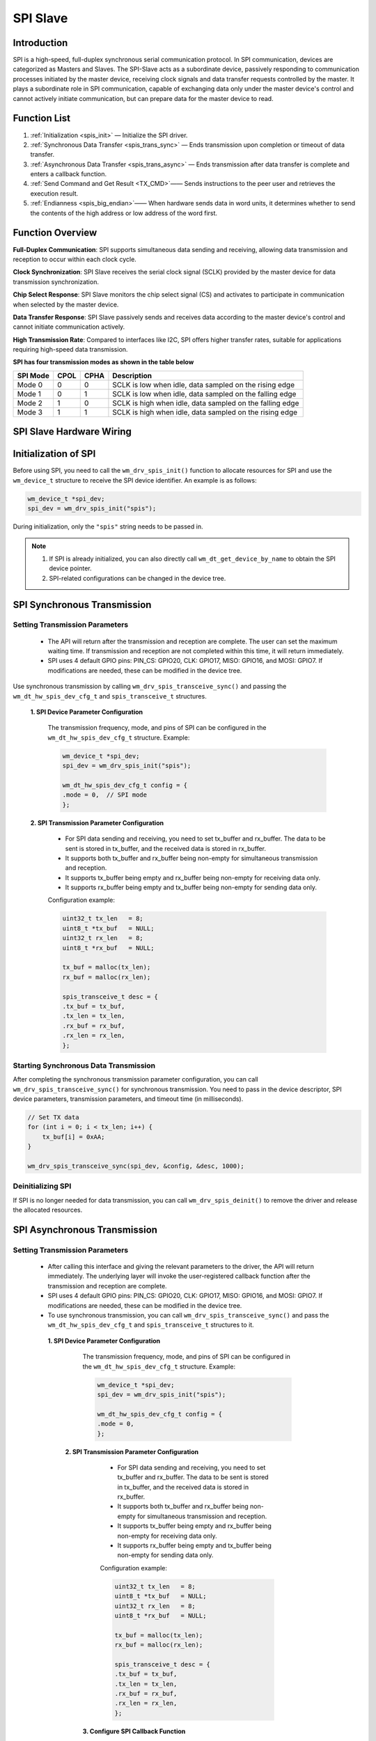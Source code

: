 .. _label_component_driver_spis:

.. _spislave:

SPI Slave
=================

Introduction
-----------------

SPI is a high-speed, full-duplex synchronous serial communication protocol. 
In SPI communication, devices are categorized as Masters and Slaves. The SPI-Slave acts as a subordinate device, passively responding to communication processes initiated by the master device, receiving clock signals and data transfer requests controlled by the master. 
It plays a subordinate role in SPI communication, capable of exchanging data only under the master device's control and cannot actively initiate communication, but can prepare data for the master device to read.

Function List
-----------------

1. :ref:`Initialization <spis_init>` — Initialize the SPI driver.
2. :ref:`Synchronous Data Transfer <spis_trans_sync>` — Ends transmission upon completion or timeout of data transfer.
3. :ref:`Asynchronous Data Transfer <spis_trans_async>` — Ends transmission after data transfer is complete and enters a callback function.
4. :ref:`Send Command and Get Result <TX_CMD>`—— Sends instructions to the peer user and retrieves the execution result.
5. :ref:`Endianness <spis_big_endian>`—— When hardware sends data in word units, it determines whether to send the contents of the high address or low address of the word first.


Function Overview
-------------------
**Full-Duplex Communication**: SPI supports simultaneous data sending and receiving, allowing data transmission and reception to occur within each clock cycle.

**Clock Synchronization**: SPI Slave receives the serial clock signal (SCLK) provided by the master device for data transmission synchronization.

**Chip Select Response**: SPI Slave monitors the chip select signal (CS) and activates to participate in communication when selected by the master device.

**Data Transfer Response**: SPI Slave passively sends and receives data according to the master device's control and cannot initiate communication actively.

**High Transmission Rate**: Compared to interfaces like I2C, SPI offers higher transfer rates, suitable for applications requiring high-speed data transmission.

**SPI has four transmission modes as shown in the table below**

================ ======== ======== ==================================================================
SPI Mode          CPOL     CPHA     Description
================ ======== ======== ==================================================================
Mode 0            0        0        SCLK is low when idle, data sampled on the rising edge
Mode 1            0        1        SCLK is low when idle, data sampled on the falling edge
Mode 2            1        0        SCLK is high when idle, data sampled on the falling edge
Mode 3            1        1        SCLK is high when idle, data sampled on the rising edge
================ ======== ======== ==================================================================

SPI Slave Hardware Wiring
-----------------------------

.. figure:: ../../../_static/component-guides/driver/spi_slave.svg
    :align: center
    :scale: 100%
    :alt: SPI Wiring Diagram


.. _spis_init:

Initialization of SPI
--------------------------------
Before using SPI, you need to call the ``wm_drv_spis_init()`` function to allocate resources for SPI and use the ``wm_device_t`` structure to receive the SPI device identifier. An example is as follows:

.. code:: c

     wm_device_t *spi_dev;
     spi_dev = wm_drv_spis_init("spis");

During initialization, only the ``"spis"`` string needs to be passed in.

.. note::

     1. If SPI is already initialized, you can also directly call ``wm_dt_get_device_by_name`` to obtain the SPI device pointer.
     2. SPI-related configurations can be changed in the device tree.

.. _spis_trans_sync:

SPI Synchronous Transmission
---------------------------------

Setting Transmission Parameters
^^^^^^^^^^^^^^^^^^^^^^^^^^^^^^^^^^^^^

  - The API will return after the transmission and reception are complete. The user can set the maximum waiting time. If transmission and reception are not completed within this time, it will return immediately.
  - SPI uses 4 default GPIO pins: PIN_CS: GPIO20, CLK: GPIO17, MISO: GPIO16, and MOSI: GPIO7. If modifications are needed, these can be modified in the device tree.

Use synchronous transmission by calling ``wm_drv_spis_transceive_sync()`` and passing the ``wm_dt_hw_spis_dev_cfg_t`` and ``spis_transceive_t`` structures.

  **1. SPI Device Parameter Configuration**

    The transmission frequency, mode, and pins of SPI can be configured in the ``wm_dt_hw_spis_dev_cfg_t`` structure. Example:

    .. code:: c

        wm_device_t *spi_dev;
        spi_dev = wm_drv_spis_init("spis");

        wm_dt_hw_spis_dev_cfg_t config = {
        .mode = 0,  // SPI mode
        };

  **2. SPI Transmission Parameter Configuration**

     - For SPI data sending and receiving, you need to set tx_buffer and rx_buffer. The data to be sent is stored in tx_buffer, and the received data is stored in rx_buffer.
     - It supports both tx_buffer and rx_buffer being non-empty for simultaneous transmission and reception.
     - It supports tx_buffer being empty and rx_buffer being non-empty for receiving data only.
     - It supports rx_buffer being empty and tx_buffer being non-empty for sending data only.
   
     Configuration example:

     .. code:: c

        uint32_t tx_len   = 8;
        uint8_t *tx_buf   = NULL;
        uint32_t rx_len   = 8;
        uint8_t *rx_buf   = NULL;

        tx_buf = malloc(tx_len);
        rx_buf = malloc(rx_len);

        spis_transceive_t desc = {
        .tx_buf = tx_buf,
        .tx_len = tx_len,
        .rx_buf = rx_buf,
        .rx_len = rx_len,
        };
	 
Starting Synchronous Data Transmission
^^^^^^^^^^^^^^^^^^^^^^^^^^^^^^^^^^^^^^^^^^

After completing the synchronous transmission parameter configuration, you can call ``wm_drv_spis_transceive_sync()`` for synchronous transmission. You need to pass in the device descriptor, SPI device parameters, transmission parameters, and timeout time (in milliseconds).

.. code:: c

            // Set TX data
            for (int i = 0; i < tx_len; i++) {
                tx_buf[i] = 0xAA;
            }

            wm_drv_spis_transceive_sync(spi_dev, &config, &desc, 1000);


Deinitializing SPI
^^^^^^^^^^^^^^^^^^^^

If SPI is no longer needed for data transmission, you can call ``wm_drv_spis_deinit()`` to remove the driver and release the allocated resources.

.. _spis_trans_async:

SPI Asynchronous Transmission
-------------------------------

Setting Transmission Parameters
^^^^^^^^^^^^^^^^^^^^^^^^^^^^^^^^^^^^^^^

 - After calling this interface and giving the relevant parameters to the driver, the API will return immediately. The underlying layer will invoke the user-registered callback function after the transmission and reception are complete.
 - SPI uses 4 default GPIO pins: PIN_CS: GPIO20, CLK: GPIO17, MISO: GPIO16, and MOSI: GPIO7. If modifications are needed, these can be modified in the device tree.
 - To use synchronous transmission, you can call ``wm_drv_spis_transceive_sync()`` and pass the ``wm_dt_hw_spis_dev_cfg_t`` and ``spis_transceive_t`` structures to it.

  **1. SPI Device Parameter Configuration**

    The transmission frequency, mode, and pins of SPI can be configured in the ``wm_dt_hw_spis_dev_cfg_t`` structure. Example:

    .. code:: c

        wm_device_t *spi_dev;
        spi_dev = wm_drv_spis_init("spis");

        wm_dt_hw_spis_dev_cfg_t config = {
        .mode = 0,
        };

   **2. SPI Transmission Parameter Configuration**

     - For SPI data sending and receiving, you need to set tx_buffer and rx_buffer. The data to be sent is stored in tx_buffer, and the received data is stored in rx_buffer.
     - It supports both tx_buffer and rx_buffer being non-empty for simultaneous transmission and reception.
     - It supports tx_buffer being empty and rx_buffer being non-empty for receiving data only.
     - It supports rx_buffer being empty and tx_buffer being non-empty for sending data only.

     Configuration example:

     .. code:: c

        uint32_t tx_len   = 8;
        uint8_t *tx_buf   = NULL;
        uint32_t rx_len   = 8;
        uint8_t *rx_buf   = NULL;

        tx_buf = malloc(tx_len);
        rx_buf = malloc(rx_len);

        spis_transceive_t desc = {
        .tx_buf = tx_buf,
        .tx_len = tx_len,
        .rx_buf = rx_buf,
        .rx_len = rx_len,
        };

    **3. Configure SPI Callback Function**

    After the asynchronous transmission is completed, the callback function will be invoked. This function will pass an integer ``result`` and user data ``data``. The returned data type is ``wm_spis_callback_t``. Example:

    .. code:: c

        void example_spis_async_callback(int result, void *data) {
            printf("SPI callback: transmit result: %d\n", result);
        }

Starting Asynchronous Data Transmission
^^^^^^^^^^^^^^^^^^^^^^^^^^^^^^^^^^^^^^^^^^^^

After completing the asynchronous transmission parameter configuration, you can call ``wm_drv_spis_transceive_async()`` to perform asynchronous transmission. It requires passing in the device descriptor, SPI device parameters, transmission parameters, callback function, and user data.

.. code:: c

            // Set TX data
            for (int i = 0; i < tx_len; i++) {
                tx_buf[i] = 0xAA;
            }

            wm_drv_spis_transceive_async(spi_dev, &config, &desc, example_spis_async_callback, NULL);

Deinitializing SPI
^^^^^^^^^^^^^^^^^^^^

If SPI is no longer needed for data transmission, you can call ``wm_drv_spis_deinit()`` to uninstall the driver and release the allocated resources.

.. _spis_big_endian:

Endianness
-----------------

Function Introduction
^^^^^^^^^^^^^^^^^^^^^^^
  
The W800 SPI hardware supports little-endian and big-endian transmission functions.
  
Little-Endian Mode:
     - Transmission Direction: When sending data in word units, the SPI controller hardware will transmit the content of the low address of the word first.
     - Reception Direction: The SPI controller hardware will store the received byte stream into the FIFO first, with the storage unit being a word. The storage order is to store into the low address space of the word first.
  
Big-Endian Mode:
     - Transmission Direction: When sending data in word units, the SPI controller hardware will transmit the content of the high address of the word first.
     - Reception Direction:  The SPI controller hardware will store the received byte stream into the FIFO first, with the storage unit being a word. The storage order is to store into the high address space of the word first.

The driver layer provides a flag bit: SPI_TRANS_BIG_ENDIAN, allowing users to choose between big-endian and little-endian modes when calling the SPI transmission and reception API each time.

TX Direction Example:
^^^^^^^^^^^^^^^^^^^^^^

Assume the user wants to send: 0x11, 0x22, 0x33, 0x44, 0x55, 0x66, 0x77, 0x88, 0x99, 0xAA, 0xBB.

The way data is stored in the TX FIFO is shown in the figure below:

.. figure:: ../../../_static/component-guides/driver/spi_endian_tx.svg
    :align: center
    :scale: 100%
    :alt: Diagram of SPI connection lines

In Little-Endian Mode: The HW will start sending from the low address of a word, so 0x11 will be sent first, followed by: 0x11(first), 0x22, 0x33, 0x44, 0x55, 0x66, 0x77, 0x88, 0x99, 0xAA, 0xBB.

In Big-Endian Mode: The HW will start sending from the high address of a word, so 0x44 will be sent first, followed by: 0x44(first), 0x33, 0x22, 0x11, 0x88, 0x77, 0x66, 0x55, 0xBB, 0xAA, 0x99.


RX Direction Example:
^^^^^^^^^^^^^^^^^^^^^
Assume the data sent by the opposite end is: 0x11, 0x22, 0x33, 0x44, 0x55, 0x66, 0x77, 0x88, 0x99, 0xAA, 0xBB.

In Little-Endian Mode: The order of data delivered to the user is: 0x11(first), 0x22, 0x33, 0x44, 0x55, 0x66, 0x77, 0x88, 0x99, 0xAA, 0xBB.

In Big-Endian Mode: The order of data delivered to the user is: 0x44(first), 0x33, 0x22, 0x11, 0x88, 0x77, 0x66, 0x55, 0x99, 0xAA, 0xBB.


Notes
------------------

.. note::

    1. If the starting address for sending or receiving is not 4-byte aligned, the underlying layer will not use DMA for transmission.
    2. The transmission length should preferably not be less than the reception length, otherwise the master device may receive some invalid data.
    3. Supports send-only or receive-only operations.
    4. The data transmission and reception length must not exceed 65535.
    5. The maximum transmission rate is 4.5 MHz. Lower system clock (80MHz) may cause data loss in non-4-byte synchronous reception scenarios.
    6. CS, CLOCK, MISO, and MOSI pins are configured in the SPI driver. If users want to modify the default pins, they can do so in the DT (Device Table).
    7. Since SPI Master and SPI Slave share the same hardware controller, only one mode can be used at a time.

Application Example
----------------------

For basic SPI usage examples, refer to :ref:`examples/peripheral/spi_slave <spi_slave_example>`

API Reference
------------------
For related SPI APIs, refer to:

:ref:`label_api_spi_slave`